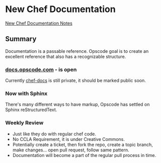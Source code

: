 * New Chef Documentation
[[http://wiki.opscode.com/display/chef/New+Chef+Documentation][New Chef Documentation Notes]]
** Summary
Documentation is a passable reference. Opscode goal is to create an excellent reference that also has a recognizable structure.
*** [[http://docs.opscode.com][docs.opscode.com]] - is open
Currently [[https://github.com/opscode/chef-docs][chef-docs]] is still private, it should be marked public soon.
*** Now with Sphinx
There's many different ways to have markup, Opscode has settled on Sphinx reStructuredText.
*** Weekly Review
+ Just like they do with regular chef code.
+ No CCLA Requirement, it is under Creative Commons.
+ Potentially create a ticket, then fork the repo, create a topic branch, make changes... open pull request, follow same pattern.
+ Documentation will become a part of the regular pull process in time.
